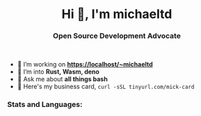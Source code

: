 #+author: michaeltd
#+date: <2020-10-12 Mon>

#+html: <h1 align="center">Hi 👋, I'm michaeltd</h1>

#+html: <h3 align="center">Open Source Development Advocate</h3>

#+html: <p align='center'>
#+html: <a href="https://michaeltd.netlify.com/"><img height="30" src="https://github.com/michaeltd/michaeltd/blob/master/blog.png?raw=true"></a>
#+html: <a href="https://twitter.com/tsouchlarakismd"><img height="30" src="https://github.com/michaeltd/michaeltd/blob/master/twitter.png?raw=true"></a>&nbsp;&nbsp;
#+html: <a href="https://www.linkedin.com/in/michaeltd/"><img height="30" src="https://github.com/michaeltd/michaeltd/blob/master/linkedin.png?raw=true"></a>&nbsp;&nbsp;
#+html: <a href="mailto:tsouchlarakis@tutanota.com"><img height="30" src="https://github.com/michaeltd/michaeltd/blob/master/mail.png?raw=true"></a>&nbsp;&nbsp;
#+html: </p>

- 🔭 I’m working on *https://localhost/~michaeltd*
- 🌱 I’m into *Rust, Wasm, deno*
- 💬 Ask me about *all things bash*
- 🐧 Here's my business card, ~curl -sSL tinyurl.com/mick-card~

*** Stats and Languages:
  #+html: <a href='https://github.com/michaeltd'><img height='175' align='center' src="https://github-readme-stats.vercel.app/api?username=michaeltd&show_icons=true&theme=dracula" alt="michaeltd" /></a>
  #+html: <a href='https://github.com/michaeltd'><img height='175' align='center' src="https://github-readme-stats.vercel.app/api/top-langs/?username=michaeltd&layout=compact&theme=dracula" alt="michaeltd" /></a>

  #+html: <br /> <br /> <p align="center"> <img src="https://komarev.com/ghpvc/?username=michaeltd&color=purple&style=plastic" alt="michaeltd" /></p>

# #+html: <!-- <p align="center"> <a href="https://github.com/ryo-ma/github-profile-trophy"><img src="https://github-profile-trophy.vercel.app/?username=michaeltd" alt="michaeltd" /></a> </p> -->
